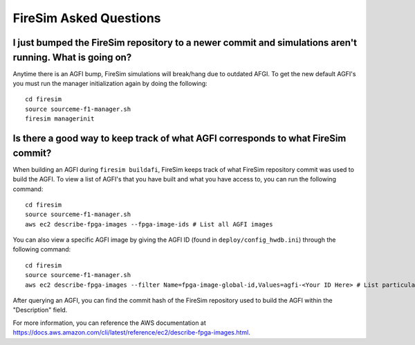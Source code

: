 FireSim Asked Questions
=============================

I just bumped the FireSim repository to a newer commit and simulations aren't running. What is going on?
--------------------------------------------------------------------------------------------------------

Anytime there is an AGFI bump, FireSim simulations will break/hang due to outdated AFGI.
To get the new default AGFI's you must run the manager initialization again by doing the following:

::
    
    cd firesim
    source sourceme-f1-manager.sh
    firesim managerinit

Is there a good way to keep track of what AGFI corresponds to what FireSim commit?
----------------------------------------------------------------------------------

When building an AGFI during ``firesim buildafi``, FireSim keeps track of what FireSim repository commit was used to build the AGFI.
To view a list of AGFI's that you have built and what you have access to, you can run the following command:

::

    cd firesim
    source sourceme-f1-manager.sh
    aws ec2 describe-fpga-images --fpga-image-ids # List all AGFI images

You can also view a specific AGFI image by giving the AGFI ID (found in ``deploy/config_hwdb.ini``) through the following command:

::
    
    cd firesim
    source sourceme-f1-manager.sh
    aws ec2 describe-fpga-images --filter Name=fpga-image-global-id,Values=agfi-<Your ID Here> # List particular AGFI image

After querying an AGFI, you can find the commit hash of the FireSim repository used to build the AGFI within the "Description"
field. 

For more information, you can reference the AWS documentation at https://docs.aws.amazon.com/cli/latest/reference/ec2/describe-fpga-images.html.
